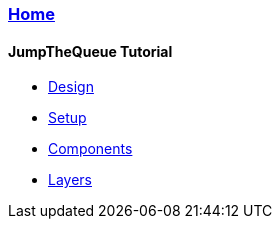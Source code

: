 === link:Home[Home]

==== JumpTheQueue Tutorial
* link:design[Design]
* link:setup[Setup]
* link:components[Components]
* link:layers[Layers]